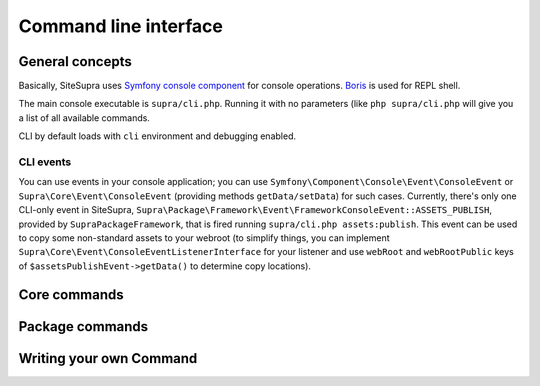 .. index::
    single: CLI
    single: Tools; CLI

Command line interface
======================

General concepts
----------------

Basically, SiteSupra uses `Symfony console component <http://symfony.com/doc/current/components/console/introduction.html>`_ for console operations. `Boris <https://github.com/d11wtq/boris>`_ is used for REPL shell.

The main console executable is ``supra/cli.php``. Running it with no parameters (like ``php supra/cli.php`` will give
you a list of all available commands.

CLI by default loads with ``cli`` environment and debugging enabled.

CLI events
~~~~~~~~~~

You can use events in your console application; you can use ``Symfony\Component\Console\Event\ConsoleEvent`` or
``Supra\Core\Event\ConsoleEvent`` (providing methods ``getData/setData``) for such cases. Currently, there's only one
CLI-only event in SiteSupra,  ``Supra\Package\Framework\Event\FrameworkConsoleEvent::ASSETS_PUBLISH``, provided by
``SupraPackageFramework``, that is fired running ``supra/cli.php assets:publish``. This event can be used to copy some
non-standard assets to your webroot (to simplify things, you can implement ``Supra\Core\Event\ConsoleEventListenerInterface``
for your listener and use ``webRoot`` and ``webRootPublic`` keys of ``$assetsPublishEvent->getData()`` to determine copy
locations).

Core commands
-------------

Package commands
----------------

Writing your own Command
------------------------
